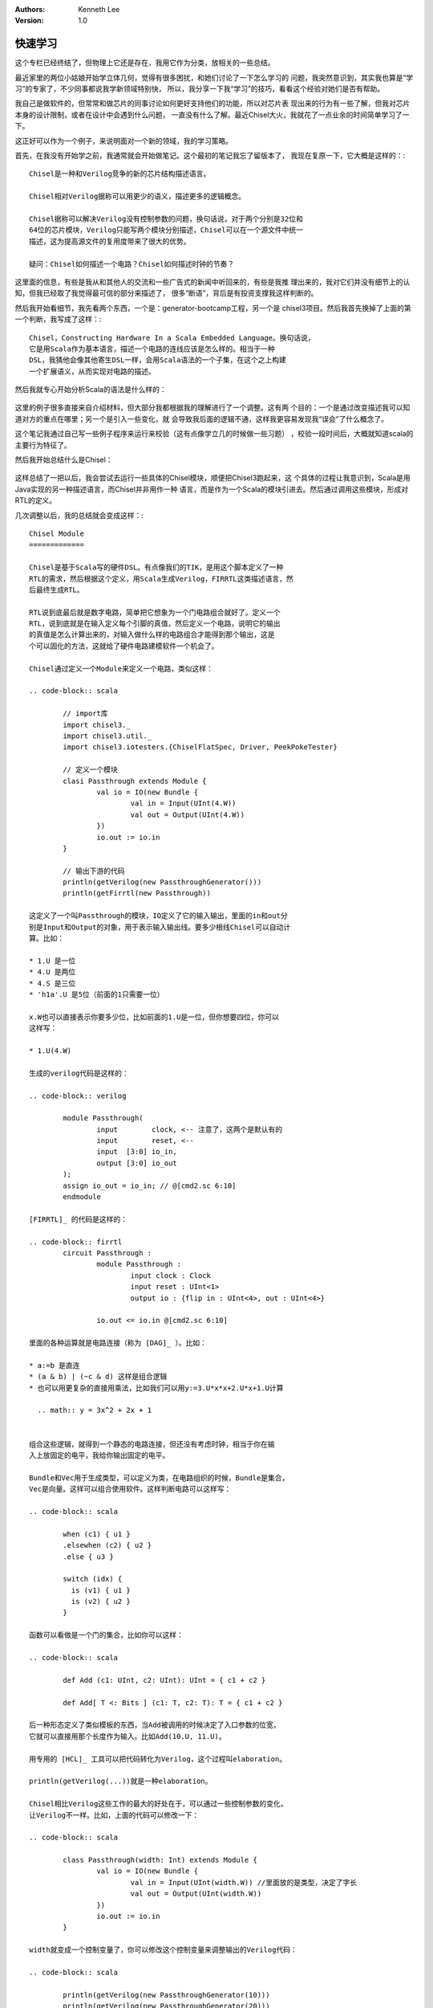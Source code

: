 .. Kenneth Lee 版权所有 2018-2020

:Authors: Kenneth Lee
:Version: 1.0

快速学习
*********

这个专栏已经终结了，但物理上它还是存在，我用它作为分类，放相关的一些总结。

最近家里的两位小姑娘开始学立体几何，觉得有很多困扰，和她们讨论了一下怎么学习的
问题，我突然意识到，其实我也算是“学习”的专家了，不少同事都说我学新领域特别快，
所以，我分享一下我“学习”的技巧，看看这个经验对她们是否有帮助。

我自己是做软件的，但常常和做芯片的同事讨论如何更好支持他们的功能，所以对芯片表
现出来的行为有一些了解，但我对芯片本身的设计限制，或者在设计中会遇到什么问题，
一直没有什么了解。最近Chisel大火，我就花了一点业余的时间简单学习了一下。

这正好可以作为一个例子，来说明面对一个新的领域，我的学习策略。

首先，在我没有开始学之前，我通常就会开始做笔记。这个最初的笔记我忘了留版本了，
我现在复原一下，它大概是这样的：::

    Chisel是一种和Verilog竞争的新的芯片结构描述语言。

    Chisel相对Verilog据称可以用更少的语义，描述更多的逻辑概念。

    Chisel据称可以解决Verilog没有控制参数的问题，换句话说，对于两个分别是32位和
    64位的芯片模块，Verilog只能写两个模块分别描述，Chisel可以在一个源文件中统一
    描述，这为提高源文件的复用度带来了很大的优势。

    疑问：Chisel如何描述一个电路？Chisel如何描述时钟的节奏？

这里面的信息，有些是我从和其他人的交流和一些广告式的新闻中听回来的，有些是我推
理出来的，我对它们并没有细节上的认知，但我已经取了我觉得最可信的部分来描述了，
很多“断语”，背后是有投资支撑我这样判断的。

然后我开始看细节，我先看两个东西，一个是：generator-bootcamp工程，另一个是
chisel3项目。然后我首先换掉了上面的第一个判断，我写成了这样：::

        Chisel，Constructing Hardware In a Scala Embedded Language。换句话说，
        它是用Scala作为基本语言，描述一个电路的连线应该是怎么样的。相当于一种
        DSL，我猜他会像其他寄生DSL一样，会用Scala语法的一个子集，在这个之上构建
        一个扩展语义，从而实现对电路的描述。

然后我就专心开始分析Scala的语法是什么样的：

        .. figure:: _static/学习总结1.jpg

这里的例子很多直接来自介绍材料，但大部分我都根据我的理解进行了一个调整。这有两
个目的：一个是通过改变描述我可以知道对方的重点在哪里；另一个是引入一些变化，就
会导致我后面的逻辑不通，这样我更容易发现我“误会”了什么概念了。

这个笔记我通过自己写一些例子程序来运行来校验（这有点像学立几的时候做一些习题）
，校验一段时间后，大概就知道scala的主要行为特征了。

然后我开始总结什么是Chisel：

        .. figure:: _static/学习总结2.jpg

这样总结了一把以后，我会尝试去运行一些具体的Chisel模块，顺便把Chisel3跑起来，这
个具体的过程让我意识到，Scala是用Java实现的另一种描述语言，而Chisel并非用作一种
语言，而是作为一个Scala的模块引进去。然后通过调用这些模块，形成对RTL的定义。

几次调整以后，我的总结就会变成这样：::

        Chisel Module
        =============

        Chisel是基于Scala写的硬件DSL。有点像我们的TIK，是用这个脚本定义了一种
        RTL的需求，然后根据这个定义，用Scala生成Verilog，FIRRTL这类描述语言，然
        后最终生成RTL。

        RTL说到底最后就是数字电路，简单把它想象为一个门电路组合就好了。定义一个
        RTL，说到底就是在输入定义每个引脚的真值，然后定义一个电路，说明它的输出
        的真值是怎么计算出来的，对输入做什么样的电路组合才能得到那个输出，这是
        个可以固化的方法，这就给了硬件电路建模软件一个机会了。

        Chisel通过定义一个Module来定义一个电路，类似这样：

        .. code-block:: scala

                // import库
                import chisel3._
                import chisel3.util._
                import chisel3.iotesters.{ChiselFlatSpec, Driver, PeekPokeTester}

                // 定义一个模块
                clasi Passthrough extends Module {
                        val io = IO(new Bundle {
                                val in = Input(UInt(4.W))
                                val out = Output(UInt(4.W))
                        })
                        io.out := io.in
                }

                // 输出下游的代码
                println(getVerilog(new PassthroughGenerator()))
                println(getFirrtl(new Passthrough))

        这定义了一个叫Passthrough的模块，IO定义了它的输入输出，里面的in和out分
        别是Input和Output的对象，用于表示输入输出线。要多少根线Chisel可以自动计
        算。比如：

        * 1.U 是一位
        * 4.U 是两位
        * 4.S 是三位
        * 'h1a'.U 是5位（前面的1只需要一位）

        x.W也可以直接表示你要多少位，比如前面的1.U是一位，但你想要四位，你可以
        这样写：

        * 1.U(4.W)

        生成的verilog代码是这样的：

        .. code-block:: verilog

                module Passthrough(
                        input        clock, <-- 注意了，这两个是默认有的
                        input        reset, <--
                        input  [3:0] io_in,
                        output [3:0] io_out
                );
                assign io_out = io_in; // @[cmd2.sc 6:10]
                endmodule

        [FIRRTL]_ 的代码是这样的：

        .. code-block:: firrtl
                circuit Passthrough : 
                        module Passthrough : 
                                input clock : Clock
                                input reset : UInt<1>
                                output io : {flip in : UInt<4>, out : UInt<4>}

                        io.out <= io.in @[cmd2.sc 6:10]

        里面的各种运算就是电路连接（称为 [DAG]_ ）。比如：

        * a:=b 是直连
        * (a & b) | (~c & d) 这样是组合逻辑
        * 也可以用更复杂的直接用乘法，比如我们可以用y:=3.U*x*x+2.U*x+1.U计算

          .. math:: y = 3x^2 + 2x + 1


        组合这些逻辑，就得到一个静态的电路连接，但还没有考虑时钟，相当于你在输
        入上放固定的电平，我给你输出固定的电平。

        Bundle和Vec用于生成类型，可以定义为类，在电路组织的时候，Bundle是集合，
        Vec是向量。这样可以组合使用软件。这样判断电路可以这样写：

        .. code-block:: scala

                when (c1) { u1 }
                .elsewhen (c2) { u2 }
                .else { u3 }

                switch (idx) {
                  is (v1) { u1 }
                  is (v2) { u2 }
                }

        函数可以看做是一个门的集合，比如你可以这样：

        .. code-block:: scala

                def Add (c1: UInt, c2: UInt): UInt = { c1 + c2 }       

                def Add[ T <: Bits ] (c1: T, c2: T): T = { c1 + c2 }

        后一种形态定义了类似模板的东西，当Add被调用的时候决定了入口参数的位宽，
        它就可以直接用那个长度作为输入。比如Add(10.U, 11.U)。

        用专用的 [HCL]_ 工具可以把代码转化为Verilog，这个过程叫elaboration。

        println(getVerilog(...))就是一种elaboration。

        Chisel相比Verilog这些工作的最大的好处在于，可以通过一些控制参数的变化，
        让Verilog不一样。比如，上面的代码可以修改一下：

        .. code-block:: scala

                class Passthrough(width: Int) extends Module {
                        val io = IO(new Bundle {
                                val in = Input(UInt(width.W)) //里面放的是类型，决定了字长
                                val out = Output(UInt(width.W))
                        })
                        io.out := io.in
                }

        width就变成一个控制变量了，你可以修改这个控制变量来调整输出的Verilog代码：

        .. code-block:: scala

                println(getVerilog(new PassthroughGenerator(10)))
                println(getVerilog(new PassthroughGenerator(20)))

        chisel提供测试Bench，比如这样：

        .. code-block:: scala

                val testResult = Driver(() => new Passthrough()) {
                        c => new PeekPokeTester(c) {
                                poke(c.io.in, 0)     // 从端口上灌数据进去
                                step(1)              // 这会走一步时钟
                                expect(c.io.out, 0)  // 测试输出端口
                                poke(c.io.in, 2)
                                expect(c.io.out, 2)
                        }
                }
                assert(testResult)   // Scala Code: if testResult == false, will throw an error
                println("SUCCESS!!") // Scala Code: if we get here, our tests passed!

        这样可以模拟一跳一跳，但这个依赖外部输入来控制跳动。要在时钟的驱动下发出动作。

到这里为止，组合电路的定义方法我大概理解了，大概就是你直接对输入的信号线进行运
算，建模工具帮你生成对应的电路。比如这样：

        .. figure:: _static/组合电路.jpg

        in1, in2通过不同电平输入两个数字，建模工具自动根据你给出的计算要求，
        帮你连成电路，让你输入电平是某种数字的时候，数据按要求得到另一个数
        字(out)

但我仍无法理解这个怎么和时钟共同配合，于是，我拿着例程中的时钟定义去找了一位做
芯片的同事，问他这个时钟定义是什么意思。他其实也没有用过chisel，他的经验都是用
Verilog，所以他给我介绍了他们在Verilog中是怎么使用时钟的，然后我就形成这样一个
总结了：::

        这样可以模拟一跳一跳，但这个依赖外部输入来控制跳动。要在时钟的驱动下发出动作，
        就需要寄存器。

        寄存器通过这样的语法定义：

        .. code-block:: scala

                val register = Reg(UInt(12.W))
                register = io.in + 1.U
                io.out = register

        你在模块中放这么一个语句，就是在电路中放一个寄存器，输入输出对它的影响就是每次
        输入进入模块，寄存器就会把它的内容加1再存入寄存器。
        这个生成的代码是这样的：（包括完成的模块定义代码）

        .. code-block:: verilog

                module RegisterModule(
                  input         clock,
                  input         reset,
                  input  [11:0] io_in,
                  output [11:0] io_out
                );
                  reg [11:0] register; // @[cmd2.sc 7:21]
                  reg [31:0] _RAND_0;
                  assign io_out = register; // @[cmd2.sc 9:10]
                `ifdef RANDOMIZE_GARBAGE_ASSIGN
                `define RANDOMIZE
                `endif
                `ifdef RANDOMIZE_INVALID_ASSIGN
                `define RANDOMIZE
                `endif
                `ifdef RANDOMIZE_REG_INIT
                `define RANDOMIZE
                `endif
                `ifdef RANDOMIZE_MEM_INIT
                `define RANDOMIZE
                `endif
                `ifndef RANDOM
                `define RANDOM $random
                `endif
                `ifdef RANDOMIZE_MEM_INIT
                  integer initvar;
                `endif
                initial begin
                  `ifdef RANDOMIZE
                    `ifdef INIT_RANDOM
                      `INIT_RANDOM
                    `endif
                    `ifndef VERILATOR
                      `ifdef RANDOMIZE_DELAY
                        #`RANDOMIZE_DELAY begin end
                      `else
                        #0.002 begin end
                      `endif
                    `endif
                  `ifdef RANDOMIZE_REG_INIT
                  _RAND_0 = {1{`RANDOM}};
                  register = _RAND_0[11:0];
                  `endif // RANDOMIZE_REG_INIT
                  `endif // RANDOMIZE
                end
                  always @(posedge clock) begin
                    register <= io_in + 12'h1;
                  end
                endmodule

        除了Reg，Chisel还提供了比如RegNext和RegInit这些基础封装。比如前面这个功
        能，创建一个RegNext(io.in + 1.U)就可以了，它除了生成一个寄存器，还控制
        每次时钟变化的时候，这个寄存器怎么变化。相应地RegInit控制了复位信号线来
        的时候，怎么给初值。

        寄存器变化需要一个时机，这个时机是时钟信号，Module的IO Bundle里面默认就
        放了一个Reset和Clock信号，所以你在外面做poke，其实就是触发这个时钟跳动
        ，跳动的这个时刻io.in当前的电平信号被投入做布尔运算，输出到io.out或者寄
        存器。下一个时钟进来，它可以用寄存器里的值和输入信号组合计算，得到新的
        io.out和新的寄存器状态。Reset信号线同理。

        你可以用多时钟驱动，或者有多个复位信号。这样只需要在IO的Bundle里定义这
        条信号线，在内部逻辑中，可以定义当这条信号线有信号线的时候，内部走的逻
        辑是什么。比如这样：

        .. code-block:: scala

                class MyModule extends Module {
                        val io = IO(new Bundle {
                                val in = Input(UInt(10.W)
                                val alternateReset    = Input(Bool())
                                ...
                        })
                        ...
                        withReset(io.alternateReset) {
                                val altRst = RegInit(0.U(10.W))
                                altRst := io.in
                        }
                }

        当然，这样这个复位和主时钟信号就有一个如何同步的问题，这是电路逻辑本身
        的问题，就需要设计者自己关心了。另外需要注意的是，那个测试Bench对这种情
        形的支持是不感知的，所以有可能测试结果是不对的。

这样我对整个工具的基础框架就有所了解了。

有了这样一个理解，我就开始回去看我原来做的《Computer Architecture: A
Quantitative Approach》学习笔记，然后我现在就补全我原来缺失的逻辑。比如我原来在
逻辑上无法理解为什么Data Path和Control Path要分开讨论。现在我就在里面补上了这段
逻辑：::

        Data Path和Control Path进行分离，是一个显而易见的设计思路。好比我现在知
        道你要把两个寄存器加起来，我的加法器（作为一个模块），从上一级拿到两个
        寄存器的值作为输入，然后经过一个静态电路的计算过程，输出到下一级。每次
        时钟跳动，就会产生一次完整的计算，只要信号一致性能保证（电路相移不超出
        范围），一个cycle就可以完成整个连续的计算过程。这种情况下，如果我对加法
        器有另一个要求（比如要求加上进位位），我就需要用另一个信号来控制加法器
        的行为，这在设计上，就会很自然分成了Data Path，单独考虑主数据流是如何被
        计算的，而Control Path，在计算的时候如何微调对计算的要求。

        由此也可以理解流水线的目的：如果每个指令都可以一个cycle完成计算，完全没
        有必要有流水线。但如果我某个步骤需要多个cycle（比如输入信号的线宽不够）
        ，第二个cycle有一堆的电路停下来没有用，我就有必要让这些部件独立出来，让
        它在这个“第二cycle”上，提前执行其他动作了。

把这个打通了，我又可以为Chisel这边的学习提出更复杂的问题了，比如：存储分层设计
的时候，CPU的时钟和总线的时钟匹配怎么描述？

通过这样的一个学习过程，我就大概掌握了Chisel的设计框架了，更多的细节知识就要靠
每个具体的设计过程，解决问题的过程，交流的过程来刷新我对基础框架的认识，从而让
更多的细节可以组织到我的总体框架上，我就“掌握”这个知识了。

最后让我总结一下我的思路：

1. 从学习开始的时候，就要开始整理自己的逻辑，让你的知识有一个“框架”可以依附，否则
   你会一直是离散的状态。

2. 但不要指望你的框架一开始就是完善或者对的，只要有效把你当前的认知总结出来就好
   ，甚至只花10分钟的时间都可以，因为没有细节去填充，你花的时间越多，你就越被自
   己迷惑了。

3. 然后开始看教材，修正你原来的逻辑框架，这种修正，既可以是对框架整个认识的修正
   ，也可能是对框架“断语”的修正。比如，你一开始认为立体几何是“计算体积的几何”，
   后来看到细节后，发现它是计算线性三维空间中位置关系的几何，你可以调整你原来的
   范围定义。你一开始“断言”：理解一个立体形状，需要找到一些和视线垂直的面才能获
   得那个面的真正长度。但后面你在教材中找到了从任意切面计算非垂直切面的计算方法
   ，这个断言可以改变或者进行补充。

4. 当教材中，或者我们生活中，实验中，你发现和你的框架不符的东西，作为一个和逻辑
   不一致的断言记录下来，它们就像当初说的“物理大厦的最后两朵乌云”一样，会成为你
   更进一步的关键逻辑的。这一点很重要：不要为了模型的完美，而拒绝对事实的认知。
   是事实定义模型，而不是模型定义事实。

5. 用自己的语言或者典型例子重新描述教材的概念，好记比严谨更重要，因为这可以是两
   件事：用你好记的语言记住概念，然后用严谨的表述去解决问题，这不需要统一在一起
   的。

6. 在自己重新描述教材概念的时候，尽量和教材的概念不一样，尝试用“其实就是XXXX嘛”
   这种方法去表述它，这样能让你最终明白教材为什么要那样定义。

7. 不要指望模型可以取代细节知识和经验，模型知识帮助你整理知识，让你快速发现知识
   细节，它不能取代你去不断学习和实习细节知识。模型只属于你自己，其他人看你的抽
   象，也学不会你掌握的知识；反过来，你看别人的总结，可能对你有所帮助，但一定无
   法取代你本身去学习那些细节，所以，反复实习，反复刷题，仍是你进一步学习进去的
   必要条件，那是不可取代的，但模型可以避免你无效刷题，刷了半天一点进步没有。

说到底，学习这个过程，不能是“记住”最优表述（或者老师讲课，教材说明）的过程，这
样的记住过程，知识只是一段无意义的文字本身，而不是知识的本体，你要学习知识的本
体，必须去蹂躏它，去反复折叠和展开它，你才会从这个蹂躏它的过程中摸到哪部分才是“
教材说明”想说的，哪部分只是表述的时候因为文字的局限性不得不带入的。这个知识才最
终到你脑子里了。我反对补课其实也是这个原因，上课老师给你传递一次，补课老师再给
你传递一次，如果没有经过你自己去组织去质疑，去思考这么一个过程，这个知识进不了
你的脑子。

这其实同样是我们进行架构分析的一般方法。
